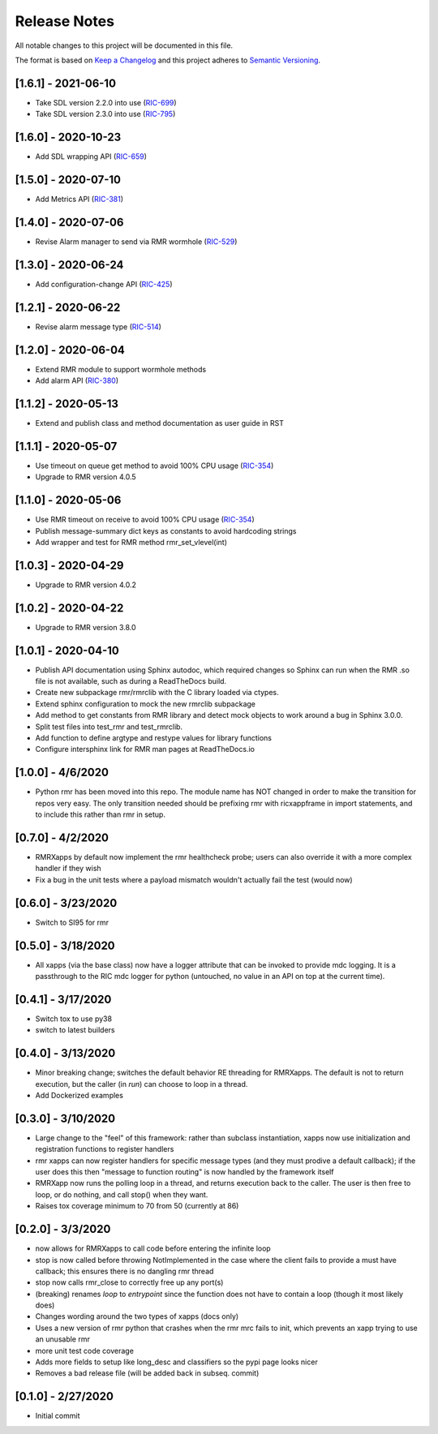 .. This work is licensed under a Creative Commons Attribution 4.0 International License.
.. SPDX-License-Identifier: CC-BY-4.0
.. Copyright (C) 2020 AT&T Intellectual Property

Release Notes
=============

All notable changes to this project will be documented in this file.

The format is based on `Keep a Changelog <http://keepachangelog.com/>`__
and this project adheres to `Semantic Versioning <http://semver.org/>`__.


[1.6.1] - 2021-06-10
--------------------
* Take SDL version 2.2.0 into use (`RIC-699 <https://jira.o-ran-sc.org/browse/RIC-699>`_)
* Take SDL version 2.3.0 into use (`RIC-795 <https://jira.o-ran-sc.org/browse/RIC-795>`_)


[1.6.0] - 2020-10-23
--------------------
* Add SDL wrapping API (`RIC-659 <https://jira.o-ran-sc.org/browse/RIC-659>`_)


[1.5.0] - 2020-07-10
--------------------
* Add Metrics API (`RIC-381 <https://jira.o-ran-sc.org/browse/RIC-381>`_)


[1.4.0] - 2020-07-06
--------------------
* Revise Alarm manager to send via RMR wormhole (`RIC-529 <https://jira.o-ran-sc.org/browse/RIC-529>`_)


[1.3.0] - 2020-06-24
--------------------
* Add configuration-change API (`RIC-425 <https://jira.o-ran-sc.org/browse/RIC-425>`_)


[1.2.1] - 2020-06-22
--------------------
* Revise alarm message type (`RIC-514 <https://jira.o-ran-sc.org/browse/RIC-514>`_)


[1.2.0] - 2020-06-04
--------------------
* Extend RMR module to support wormhole methods
* Add alarm API (`RIC-380 <https://jira.o-ran-sc.org/browse/RIC-380>`_)


[1.1.2] - 2020-05-13
--------------------
* Extend and publish class and method documentation as user guide in RST


[1.1.1] - 2020-05-07
--------------------
* Use timeout on queue get method to avoid 100% CPU usage (`RIC-354 <https://jira.o-ran-sc.org/browse/RIC-354>`_)
* Upgrade to RMR version 4.0.5


[1.1.0] - 2020-05-06
--------------------
* Use RMR timeout on receive to avoid 100% CPU usage (`RIC-354 <https://jira.o-ran-sc.org/browse/RIC-354>`_)
* Publish message-summary dict keys as constants to avoid hardcoding strings
* Add wrapper and test for RMR method rmr_set_vlevel(int)


[1.0.3] - 2020-04-29
--------------------
* Upgrade to RMR version 4.0.2


[1.0.2] - 2020-04-22
--------------------
* Upgrade to RMR version 3.8.0


[1.0.1] - 2020-04-10
--------------------
* Publish API documentation using Sphinx autodoc, which required
  changes so Sphinx can run when the RMR .so file is not available,
  such as during a ReadTheDocs build.
* Create new subpackage rmr/rmrclib with the C library loaded via
  ctypes.
* Extend sphinx configuration to mock the new rmrclib subpackage
* Add method to get constants from RMR library and detect mock
  objects to work around a bug in Sphinx 3.0.0.
* Split test files into test_rmr and test_rmrclib.
* Add function to define argtype and restype values for library functions
* Configure intersphinx link for RMR man pages at ReadTheDocs.io


[1.0.0] - 4/6/2020
------------------
* Python rmr has been moved into this repo. The module name has NOT
  changed in order to make the transition for repos very easy. The
  only transition needed should be prefixing rmr with ricxappframe in
  import statements, and to include this rather than rmr in setup.


[0.7.0] - 4/2/2020
------------------
* RMRXapps by default now implement the rmr healthcheck probe;
  users can also override it with a more complex handler if they
  wish
* Fix a bug in the unit tests where a payload mismatch wouldn't
  actually fail the test (would now)


[0.6.0] - 3/23/2020
-------------------
* Switch to SI95 for rmr


[0.5.0] - 3/18/2020
-------------------
* All xapps (via the base class) now have a logger attribute that can
  be invoked to provide mdc logging. It is a passthrough to the RIC
  mdc logger for python (untouched, no value in an API on top at the
  current time).


[0.4.1] - 3/17/2020
-------------------
* Switch tox to use py38
* switch to latest builders


[0.4.0] - 3/13/2020
-------------------
* Minor breaking change; switches the default behavior RE
  threading for RMRXapps. The default is not to return execution,
  but the caller (in `run`) can choose to loop in a thread.
* Add Dockerized examples


[0.3.0] - 3/10/2020
-------------------
* Large change to the "feel" of this framework: rather than subclass
  instantiation, xapps now use initialization and registration
  functions to register handlers
* rmr xapps can now register handlers for specific message types (and
  they must prodive a default callback); if the user does this then
  "message to function routing" is now handled by the framework itself
* RMRXapp now runs the polling loop in a thread, and returns execution
  back to the caller. The user is then free to loop, or do nothing,
  and call stop() when they want.
* Raises tox coverage minimum to 70 from 50 (currently at 86)


[0.2.0] - 3/3/2020
------------------
* now allows for RMRXapps to call code before entering the infinite
  loop
* stop is now called before throwing NotImplemented in the case where
  the client fails to provide a must have callback; this ensures there
  is no dangling rmr thread
* stop now calls rmr_close to correctly free up any port(s)
* (breaking) renames `loop` to `entrypoint` since the function does
  not have to contain a loop (though it most likely does)
* Changes wording around the two types of xapps (docs only)
* Uses a new version of rmr python that crashes when the rmr mrc fails
  to init, which prevents an xapp trying to use an unusable rmr
* more unit test code coverage
* Adds more fields to setup like long_desc and classifiers so the pypi
  page looks nicer
* Removes a bad release file (will be added back in subseq. commit)


[0.1.0] - 2/27/2020
-------------------
* Initial commit
